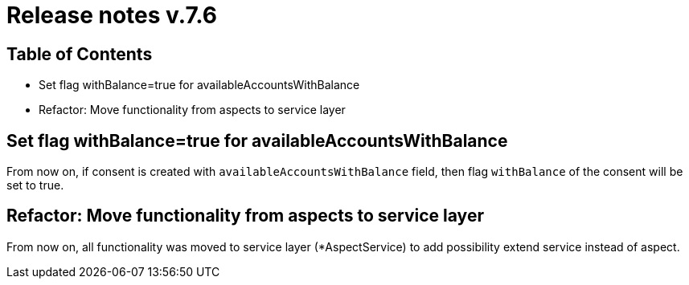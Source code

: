 = Release notes v.7.6

== Table of Contents

* Set flag withBalance=true for availableAccountsWithBalance
* Refactor: Move functionality from aspects to service layer

== Set flag withBalance=true for availableAccountsWithBalance

From now on, if consent is created with `availableAccountsWithBalance` field, then flag `withBalance` of the consent will be set to true.

== Refactor: Move functionality from aspects to service layer

From now on, all functionality was moved to service layer (*AspectService) to add possibility extend service instead of aspect.
